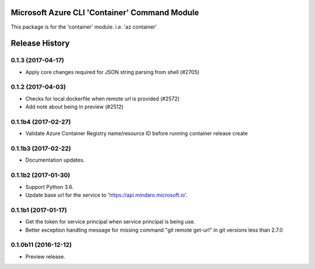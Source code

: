 Microsoft Azure CLI 'Container' Command Module
==============================================

This package is for the 'container' module.
i.e. 'az container'


.. :changelog:

Release History
===============

0.1.3 (2017-04-17)
++++++++++++++++++

* Apply core changes required for JSON string parsing from shell (#2705)

0.1.2 (2017-04-03)
++++++++++++++++++

* Checks for local dockerfile when remote url is provided (#2572)
* Add note about being in preview (#2512)

0.1.1b4 (2017-02-27)
+++++++++++++++++++++

* Validate Azure Container Registry name/resource ID before running container release create


0.1.1b3 (2017-02-22)
+++++++++++++++++++++

* Documentation updates.


0.1.1b2 (2017-01-30)
+++++++++++++++++++++

* Support Python 3.6.
* Update base url for the service to 'https://api.mindaro.microsoft.io'.

0.1.1b1 (2017-01-17)
+++++++++++++++++++++

* Get the token for service principal when service principal is being use.
* Better exception handling message for missing command "git remote get-url" in git versions less than 2.7.0

0.1.0b11 (2016-12-12)
+++++++++++++++++++++

* Preview release.


